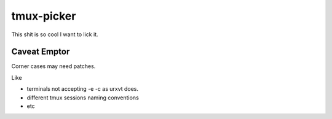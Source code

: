 ###########
tmux-picker
###########

This shit is so cool I want to lick it.

Caveat Emptor
#############

Corner cases may need patches.

Like

* terminals not accepting -e -c as urxvt does.

* different tmux sessions naming conventions

* etc
